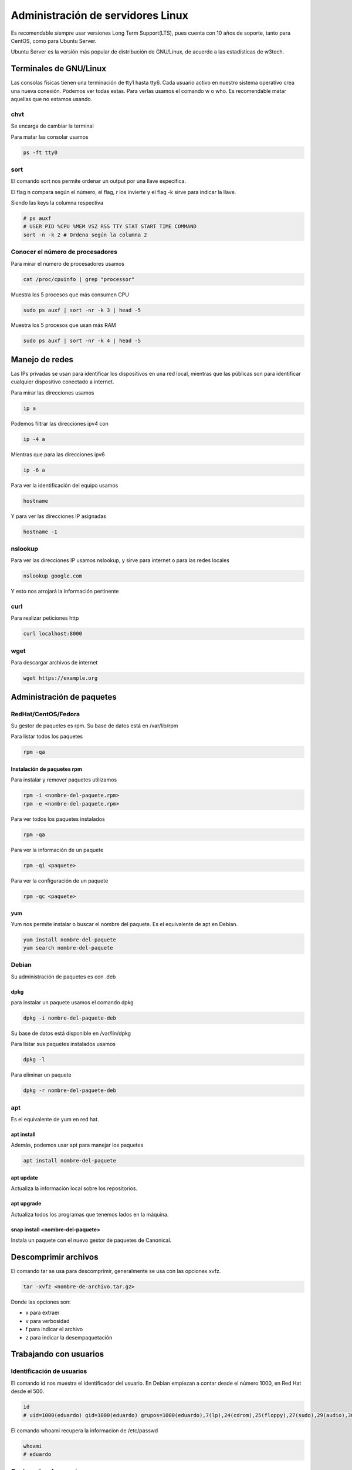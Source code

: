 ==================================
Administración de servidores Linux
==================================

Es recomendable siempre usar versiones Long Term Support(LTS), pues cuenta con 10 años de soporte, tanto para CentOS, como para Ubuntu Server. 

Ubuntu Server es la versión más popular de distribución de GNU/Linux, de acuerdo a las estadísticas de w3tech.

Terminales de GNU/Linux
=======================

Las consolas físicas tienen una terminación de tty1 hasta tty6. Cada usuario activo en nuestro sistema operativo crea una nueva conexión. Podemos ver todas estas. Para verlas usamos el comando w o who. Es recomendable matar aquellas que no estamos usando.

chvt
----

Se encarga de cambiar la terminal

Para matar las consolar usamos 

.. code-block:: bash

    ps -ft tty0

sort
----

El comando sort nos permite ordenar un output por una llave específica.

El flag n compara según el número, el flag, r los invierte y el flag -k sirve para indicar la llave.

Siendo las keys la columna respectiva

.. code-block:: bash

    # ps auxf
    # USER PID %CPU %MEM VSZ RSS TTY STAT START TIME COMMAND
    sort -n -k 2 # Ordena según la columna 2

Conocer el número de procesadores
---------------------------------

Para mirar el número de procesadores usamos

.. code-block:: bash

    cat /proc/cpuinfo | grep "processor"

Muestra los 5 procesos que más consumen CPU

.. code-block:: bash

    sudo ps auxf | sort -nr -k 3 | head -5

Muestra los 5 procesos que usan más RAM

.. code-block:: bash

    sudo ps auxf | sort -nr -k 4 | head -5

Manejo de redes
===============

Las IPs privadas se usan para identificar los dispositivos en una red local, mientras que las públicas son para identificar cualquier dispositivo conectado a internet.

Para mirar las direcciones usamos

.. code-block:: bash

    ip a

Podemos filtrar las direcciones ipv4 con

.. code-block:: bash

    ip -4 a

Mientras que para las direcciones ipv6

.. code-block:: bash

    ip -6 a

Para ver la identificación del equipo usamos

.. code-block:: bash

    hostname

Y para ver las direcciones IP asignadas

.. code-block:: bash

    hostname -I

nslookup
--------

Para ver las direcciones IP usamos nslookup, y sirve para internet o para las redes locales

.. code-block:: bash

    nslookup google.com


Y esto nos arrojará la información pertinente

curl
----

Para realizar peticiones http

.. code-block:: bash

    curl localhost:8000

wget
----

Para descargar archivos de internet

.. code-block:: bash

    wget https://example.org

Administración de paquetes
==========================

RedHat/CentOS/Fedora
--------------------

Su gestor de paquetes es rpm. Su base de datos está en /var/lib/rpm

Para listar todos los paquetes

.. code-block:: bash

    rpm -qa

Instalación de paquetes rpm
^^^^^^^^^^^^^^^^^^^^^^^^^^^

Para instalar y remover paquetes utilizamos 

.. code-block:: bash

    rpm -i <nombre-del-paquete.rpm>
    rpm -e <nombre-del-paquete.rpm>

Para ver todos los paquetes instalados

.. code-block:: bash

    rpm -qa

Para ver la información de un paquete

.. code-block:: bash

    rpm -qi <paquete>

Para ver la configuración de un paquete

.. code-block:: bash

    rpm -qc <paquete>

yum
^^^

Yum nos permite instalar o buscar el nombre del paquete. Es el equivalente de apt en Debian.

.. code-block:: bash

    yum install nombre-del-paquete
    yum search nombre-del-paquete

Debian
------

Su administración de paquetes es con .deb

dpkg
^^^^

para instalar un paquete usamos el comando dpkg

.. code-block:: bash

    dpkg -i nombre-del-paquete-deb

Su base de datos está disponible en /var/lin/dpkg

Para listar sus paquetes instalados usamos 

.. code-block:: bash

    dpkg -l

Para eliminar un paquete

.. code-block:: bash

    dpkg -r nombre-del-paquete-deb

apt
---

Es el equivalente de yum en red hat.

apt install
^^^^^^^^^^^

Además, podemos usar apt para manejar los paquetes 

.. code-block:: bash

    apt install nombre-del-paquete

apt update
^^^^^^^^^^

Actualiza la información local sobre los repositorios.

apt upgrade
^^^^^^^^^^^

Actualiza todos los programas que tenemos lados en la máquina.

snap install <nombre-del-paquete>
^^^^^^^^^^^^^^^^^^^^^^^^^^^^^^^^^

Instala un paquete con el nuevo gestor de paquetes de Canonical.

Descomprimir archivos
=====================

El comando tar se usa para descomprimir, generalmente se usa con las opcionex xvfz.

.. code-block:: bash

    tar -xvfz <nombre-de-archivo.tar.gz>

Donde las opciones son:

* x para extraer
* v para verbosidad
* f para indicar el archivo
* z para indicar la desempaquetación

Trabajando con usuarios
=======================

Identificación de usuarios
--------------------------

El comando id nos muestra el identificador del usuario. En Debian empiezan a contar desde el número 1000, en Red Hat desde el 500.

.. code-block:: bash

    id
    # uid=1000(eduardo) gid=1000(eduardo) grupos=1000(eduardo),7(lp),24(cdrom),25(floppy),27(sudo),29(audio),30(dip),44(video),46(plugdev),107(render),109(netdev),115(bluetooth),122(scanner),127(docker),134(lpadmin)

El comando whoami recupera la informacion de /etc/passwd

.. code-block:: bash

    whoami
    # eduardo

Contraseñas de usuarios
-----------------------

Las contraseñas, cifradas, de los usuarios se guardan en la ruta /etc/shadow. Este archivo no debe manipularse de manera directa.

Para cambiar el password de un usuario usamos el comando passwd, si no le pasamos ningún usuario, cambiará el password del usuario actual.

.. code-block:: bash

    passwd <nombre-del-usuario>

En versiones más nuevas de Ubuntu el usuario root viene desactivado, para activarlo se usa el comando passwd sobre el usuario root.

.. code-block:: bash

    sudo passwd root

Creación de usuarios
--------------------

Los usuarios se crean con useradd, es necesario tener los privilegios necesarios, generalmente se usan

.. code-block:: bash

    sudo useradd <nombre-de-usuario>

Eliminación de usuarios
-----------------------

Para eliminar un usuario se usa:

.. code-block:: bash

    sudo userdel <nombre-de-usuario>

Cambio de usuario
-----------------

Para cambiar de usuario usamos

.. code-block:: bash

    su - <nombre-de-usuario>

Si tenemos los permisos con sudo (o wheel para CentOS), podemos cambiar directamente sin conocer la contraseña

.. code-block:: bash

    sudo su - <nombre-de-usuario>

grupos
======

Los grupos son útiles para asignar los mismos permisos a una serie de usuarios al mismo tiempo.

Para ver los grupos a los que pertenece un ususario

.. code-block:: bash

    groups <nombre-de-usuario>

Para agregar usuarios a un nuevo grupo

.. code-block:: bash

    sudo gpasswd -a <nombre-de-usuario> <nombre-de-grupo>

Para eliminarlos se usa el mismo comando con el parámetro -d

.. code-block:: bash

    sudo gpasswd -d <nombre-de-usuario> <nombre-de-grupo>

Otra opción para modificar grupos es con el comando usermod

.. code-block:: bash

    sudo usermod -aG <nombre-de-grupo> <nombre-de-usuario>

Sudo y wheel
------------

El grupo sudo permite realizar acciones como superusuario en sistemas basados en debian, mientras que wheel es para sistemas basados en RedHat, como CentOS.

PAM
===

PAM es un mecanismo para la administración de usuarios. Permite autenticar usuarios, controlar la cantidad de procesos que ejecutan cada uno, validar contraseñas, ver la actividad de los usuarios y otras.

Pam se encuentra en la ruta /etc/pam.d

pwscore
-------

Solo disponible en CentOS. Sirve para evaluar un password, verifica que tenga más de 8 caracteres, la presencia de caracteres especiales y la presencia en diccionarios.

.. code-block:: bash
    
    pwscore

Para instalarla en sistemas debian es necesario instalar la librería

.. code-block:: bash
    
    sudo apt install libpwquality-tools

ulimit
------

ulimit nos indica las limitaciones que tiene el usuario en cuanto a infraestructura, memoria, número de procesadores, etc.

.. code-block:: bash
    
    ulimit -a
    # Maximum size of core files created                           (kB, -c) 0
    # Maximum size of a process’s data segment                     (kB, -d) unlimited
    # Maximum size of files created by the shell                   (kB, -f) unlimited
    # Maximum size that may be locked into memory                  (kB, -l) 1009945
    # Maximum resident set size                                    (kB, -m) unlimited
    # Maximum number of open file descriptors                          (-n) 1024
    # Maximum stack size                                           (kB, -s) 8192
    # Maximum amount of cpu time in seconds                   (seconds, -t) unlimited
    # Maximum number of processes available to a single user           (-u) 31264
    # Maximum amount of virtual memory available to the shell      (kB, -v) unlimited

Para modificar los parámetros usamos el flag correspondiente

.. code-block:: bash

    ulimit -u <número-máximo-de-procesos>

Para limitar el acceso a los usuarios por tiempo modificamos el archivo /etc/security/time.conf. Dentro de este archivo existen instrucciones para el manejo de la sintaxis.

La sintaxis es:

.. code-block:: bash

    services;ttys;users;times

Por ejemplo:

.. code-block:: bash

    *;*;usuario|otro_usuario;Wk0800-1900

Donde ponemos Wk para indicar entre semana y luego el horario en formato miliar.

SSH
===

Secure Shell, es un protocolo que permite conectar dos computadoras de forma remota sin necesidad de un password, por medio de una conexión segura basada en cifrado RSA.

Para revisar la configuración de ssh podemos modificar el archivo de configuración:

.. code-block:: bash

    sudo vim /etc/ssh/sshd_config

En este archivo podemos bloquear la autenticación por password y otras medidas.

Generación de llaves
--------------------

Para la generación de llaves se usa 

.. code-block:: bash

    ssh-keygen

El número de bits por defecto es 2048, en caso de que no se especifique ninguno. El comando nos indicará la dirección donde se guardarán las llaves generadas.

Uso de SSH 
----------

Para usar un servidor remoto

.. code-block:: bash

    ssh <nombre-de-usuario>@<ip-del-servidor>

Para copiar la llave pública al servidor

.. code-block:: bash

    ssh-copy-id -i <directorio>/<llave_publica.pub> <nombre-de-usuario>@<ip-del-servidor>

Aplicar cambios en SSH
----------------------

Para aplicar los cambios reiniciamos el servicio

.. code-block:: bash

    sudo systemctl restart ssh

Problemas de conexión en ssh
----------------------------

Para obtener más información del proceso podemos especificar el nivel de verbosidad, de acuerdo al número de "v"

.. code-block:: bash

    ssh -v <nombre-de-usuario>@<ip-del-servidor>
    # ...
    ssh -vvvv <nombre-de-usuario>@<ip-del-servidor>

Configurando DNS con bind
=========================

En 1983 se conectaron cerca de 70 sitios a la red de CS. En 1983 se publicó el RFC 882 que define el servicio de nombre de dominios. Posteriormente, en octubre de 1984 se crearon 7 TLDs (Dominios de nivel superior), conocidos como dominios de propósito general .arpa, .com, .org, .edu, .gov, .mil y la letra de los países respetando su código ISO.

Instalación de bind
-------------------

.. code-block:: bash

    sudo apt install -y bind9

Si la instalación funcionó, el puerto 53 estará abierto

.. code-block:: bash

    netstat -ltn
    # tcp 0 0 127...:53 ESCUCHAR

Y podremos verificar los manuales usando

.. code-block:: bash

    dpkg -L bind9

También podremos ver la versión usando el flag -v.

.. code-block:: bash

    named -v

Dig
---

dig nos permite realizar consultas al dns. Para esto se usará un dominio y una ubicación 

.. code-block:: bash

    dig www.<dominio>.<extension> @<direccion-ip>

Configuración de bind
---------------------

El archivo de configuración de bind estará en /etc/bind/named.conf

Arranque, detención y recarga de servicios
==========================================

Systemd se encarga de la gestión de todos los servicios, los comandos más comunes son:

Verificar el estado de un servicio usamos 

.. code-block:: bash

    sudo systemctl status <servicio>

Para que un servicio cargue al iniciar el sistema

.. code-block:: bash

    sudo systemctl enable <servicio>

Para remover un servicio del arranque del sistema

.. code-block:: bash

    sudo systemctl disable <servicio>

Iniciar un servicio

.. code-block:: bash

    sudo systemctl start <servicio>

Detener un servicio

.. code-block:: bash

    sudo systemctl stop <servicio>

Reiniciar un servicio

.. code-block:: bash

    sudo systemctl restart <servicio>

Para listar los servicios del sistema 

.. code-block:: bash
    
    sudo systemctl list-units -t <servicio> --all

si queremos ver los logs de un servicio. La -f es para realizar un follow, escuchará cambios en los logs.

.. code-block:: bash

    sudo journalctl -fu <servicio>

Muestra cuanto pesan los logs en el sistema operativo.

.. code-block:: bash
    
    sudo journalctl --disk-usage

Muestra los reinicios del ordenador

.. code-block:: bash

    sudo journalctl --list-boots

Muestra los mensajes que corresponden con determinada categoría

.. code-block:: bash

    sudo journalctl -p critic|notice|info|warning|error

Es posible obtener los logs en formato JSON con

.. code-block:: bash

    sudo journalctl -o json

Para recargar los archivos de configuración de un servicio sin reiniciarlo

.. code-block:: bash

    sudo systemctl reload <servicio>

Para reducir el tamaño de los logs cierta cantidad

.. code-block:: bash

    sudo journalctl --vacuum-size=100M

Para reducir el tamaño de los logs a cierta cantidad de días

.. code-block:: bash

    sudo journalctl --vacuum-time=2days

Configuración de Nginx
======================

Para instalar nginx con sus extras usamos

.. code-block:: bash

    sudo apt install nginx nginx-extras

Nginx amplify
-------------

NGINX Amplify es una herramienta que sirve para monitorear el servidor, parámetros del sistema operativo, bases de datos, etc

Para activarlo vamos a modificar el directorio conf.d de nginx que suele estar en /etc/nginx, para agregar un archivo nuevo.

.. code-block:: bash

    sudo cat > conf.d/stub_status.conf
    server{
        listen 127.0.0.1:80;
        server_name 127.0.0.1;
        location /nginx_status {
            stub_status on;
            allow 127.0.0.1;
            deny all;
        }
    }

Seguir las `instrucciones de instalación <https://amplify.nginx.com/>`_ y posteriormente

A continuación reiniciamos el servicio de nginx y lo habilitamos.

.. code-block:: bash

    sudo systemctl restart nginx && systemctl enable nginx

Tras reiniciar nginx activamos el servicio de nginx amplify eligiendo la opción start.

.. code-block:: bash

    service amplify-agent <start | stop>

Una vez hecho lo anterior amplify-agent estará ejecutándose.

MySQL con Nagios
================

Nagios es un sistema de monitorización de redes, de código abierto, que revisa el rendimiento de los equipos y servicios. 

Primero instalamos MySQL

.. code-block:: bash

    sudo apt install mysql-server

Obtenemos el password de MySQL

.. code-block:: bash

    sudo vim /etc/mysql/debian.conf
    # ...
    # user = <user>
    # password = <password>

Para inciar sesión usamos los datos del comando anterior. Usamos la opción -p para que el password no quede guardado en el historial de comandos.

.. code-block:: bash

    mysql -y <user> -p

Reforzamos la seguridad del server de la base de datos con el comando interactivo.

.. code-block:: bash

    sudo mysql_secure_installation


Nagios
------

Instalamos los paquetes

.. code-block:: bash

    sudo apt install -y libmcrypt-dev make libssl-dev bc gawk dc build-essential snmp libnet-snmp-perl gettext
    wget https://nagios-plugins.org/download/nagios-plugins-2.2.1.tar.gz -0 plugins.tar.gz -O plugins.tar.gz

Configuramos

.. code-block:: bash

    sudo ./configure

Verificamos la ausencia de errores

.. code-block:: bash

    sudo /usr/local/nagios/bin/nagios -v /usr/local/nagios/etc/nagios.cfg

Y una vez que nos aseguremos reiniciamos nagios.

.. code-block:: bash

    sudo systemctl restart nagios

Neceistamos descargar el plugin de MySQL en el Home.

.. code-block:: bash

    wget https://labs.consol.de/assets/downloads/nagios/check_mysql_health-2.2.2.tar.gz -O mysqlplugin.tar.gz

Y posteriormente desempaquetarlo

.. code-block:: bash

    tar -xzvf mysqlplugin.tar.gz

Creamos un usuario para ingresar en nagios

.. code-block:: bash

    sudo htpasswd -c /usr/local/nagios/etc/htpasswd.users nagiosadmin 

Nagios estará disponible en nuestro navegador web

.. code-block:: bash

    <direccion-ip>:8080/nagios

Configuración en base de datos
------------------------------

.. code-block:: bash

    grant select on *.* to '<user>'@'<ip>' identified by '<password>'

Ahora agregamos la siguiente linea dentro de /usr/local/nagios o /etc/nagios.cfg

.. code-block:: bash

    cfg_file=/usr/local/nagios/etc/objects/mysqlmonitoring.cfg

Creación de comandos para nagios
--------------------------------

Dentro de la ruta /usr/local/nagios/etc/objects/commands.cfg, agregamos

.. code-block:: bash

    define command {
        command_name check_mysql_health
        command_line $USER1$/check_mysql_health -H $ARG4$ --username $ARG1$ --password $ARG2$ --port $ARG5$  --mode $ARG3$
    }

Por último, creamos el archivo cfg_file que declaramos en el archivo nagios.cfg de la configuración. Su ubicación será la ruta /usr/local/nagios/etc/objects/mysqlmonitoring.cfg

.. code-block:: bash

    define service {
        use local-service
        host_name localhost
        service_description MySQL connection-time
        check_command check_mysql_health!nagios!<password>*!connection-time!127.0.0.1!3306!
    }

Manejo de logs
==============

Hay varios comandos útiles para manejar logs

El comando siguiente encontrará todos los archivos que terminen en ".log", insensible a mayúsculas y minúsculas.

.. code-block:: bash

    find /var/log/ -iname "*.log" -type f

Para encontrar los logs que tuvieron salidas de error en los últimos minutos. El 2 en el comando indica el output para STDERR

.. code-block:: bash

    sudo find /etc/ -mtime <minutos> 2

awk
===

awk es un comando que recibe patrones, muy usado para visualizar los de una manera atractiva. Nos permite imprimir por número de columna.

.. code-block:: bash

    awk '{print $num_columna}'

También podemos usar otro delimitador en lugar de los espacios

.. code-block:: bash

    awk -F "<delimitador>" '{print $num_columna}'

O imprimir múltiples columnas

.. code-block:: bash

    awk -F "<delimitador>" '{print $num_columna $num_columna $num_columna}'

También recibe expresiones regulares

.. code-block:: bash

    awk '/^\/dev\/sda5/ {print}'

O aquellas que son más largas de cierta longitud

.. code-block:: bash

    awk ' length($0) > <longitud> {print length} ' <directorio>

Para ver las IP conectadas a nuestro servidor usamos 

O solo determinadas lineas

.. code-block:: bash

    awk 'NR==2, NR==4 {print $0}'

Mirando los logs de ngnix con awk
---------------------------------

Sabiendo que los logs de nginx se localizan en la ruta /var/log/nginx/, podemos visualizarlos de manera más amigable usando el comando awk.

.. code-block:: bash

    sudo awk '{print $1}' /var/log/nginx/access.log | sort | uniq -c | sort -nr
    # 534 159.65.103.143
    # 103 187.158.4.52

Para ver los códigos en nuestro servidor.

.. code-block:: bash

    sudo awk '{print $9}' /var/log/nginx/access.log | sort | uniq -c | sort -nr
    # 4427 200
    # 211 301

Otros servicios
===============

Collectd
--------

Genera reportes en web del rendimiento. 

Nmon
----

Obtiene visualizaciones rápidas del sistema. Guardar archivos en formato nmon que se pueden convertir a html

Munin
-----

Analiza el rendimiento del servidor con gráficos históricos

Grafana
-------

Visualiza alerta y entiende las métricas del negocio sin portar su ubicación.

Pandora
-------

Recomendado por la comunidad con una versión community.

Bash
====

Es una shell de UNIX y el intérprete de comandos por defecto en la mayoría de distribuciónes GNU/Linux. Se pueden crear scripts que, por convención, terminan con .sh

Cabecera
--------

Para indicarle a GNU/Linux que un script se use con bash usamos

.. code-block:: bash

    #!/bin/bash

Para definir una variable usamos el operador =

.. code-block:: bash

    VARIABLE = "variable"

Para imprimirlas usamos echo

.. code-block:: bash

    echo $VARIABLE

Mientras que los comentarios usan el caracter hashtag o numeral

.. code-block:: bash

    # Este es un comentario

Variables de entorno
====================

Para mirar todas las variables que están disponibles usamos el comando *env*

.. code-block:: bash

    env

Variable $PATH
--------------

La variable PATH le indica que a GNU/Linux donde debe buscar los binarios para ejecutar.

Para extender el PATH usamos

.. code-block:: bash

    export PATH=$PATH:~/otra/ruta

Vulnerabilidades en el servidor
===============================

Buenas prácticas
----------------

Hay buenas prácticas a realizar

* desactivar el usuario root
* Evitar login con usuario y password
* Validar la versión de software usada
* User telnet
* Identificar los servicios y puertos abiertos
* Asignarle los permisos mínimos a los usuarios

Mantener actualizado el servidor
--------------------------------

En sistemas basados en RedHat

.. code-block:: bash

    yum check-update --security
    yum update security

En sistemas basados en debian

.. code-block:: bash

    sudo apt update
    sudo apt upgrade

Principio del menor privilegio
------------------------------

La superficie de ataque es el conjunto de datos conocidos o vulnerabilidades.

Existen algunas soluciones para manejar las vulnerabilidades

* Lynis

Frameworks de seguridad
-----------------------

Existen organizaciones encargadas de la seguridad.

* SCAP, conjunto de reglas para la información relacionada con configuraciones y fallos
* OWASP, proyecto destinado a pelear contra la inseguridad informática.

Implementación de firewall
--------------------------

ufw es un software que ya viene instalado por defecto en sistemas ubuntu.

Generalmente para web se dejan abiertos únicamente los puertos 80, 443 y 22, que corresponden a HTTP, HTTPS y SSH, respectivamente.

Uso de ufw
^^^^^^^^^^

Muestra el estado (activo/inactivo) y las reglas del firewall. 

.. code-block:: bash

    sudo ufw status

Con el modificador numbered me muestra las reglas numeradas.

.. code-block:: bash

    sudo ufw status numbered

Para habilitar un puerto usamos allow

.. code-block:: bash

    sudo ufw allow <puerto>

Si queremos encender el firewall usamos enable

.. code-block:: bash

    sudo ufw enable

Para ver borrar un número de regla

.. code-block:: bash

    sudo ufw delete <numero-de-regla>

Para permitir la conexión de ciertas direcciones ip 

.. code-block:: bash

    sudo ufw allow from <direccion-ip> proto <tcp|udp> to any port <numero-de-puerto> comment <commentario>
    
.. tip:: Recuerda que ssh usa el protocolo tcp

Si queremos eliminar todas las reglas

.. code-block:: bash

    sudo ufw reset

Escaneo de puertos con nmap
---------------------------

Nmap es una herramienta que se encuentra de manera nativa en Kali Linux, usada para auditorias web.

.. code-block:: bash

    nmap -sV -sC -O -oA <dirección-ip>

Donde:

* -sV Muestra información de los puertos abiertos
* -sC Habilita el uso de Scripts
* -O Detección de OS
* -p Escanea todos los puertos
* -oA Detecta la salida a un archivo
* -Pn Para 

Lynis
=====

Es una herramienta de auditoria y seguridad, para endurecer servidores GNU/Linux.

se instala con

.. code-block:: bash

    sudo apt install lynis

Y para usarlo basta con correr el comando

.. code-block:: bash

    sudo lynis audit system
    # [+] Users, Groups and Authentication
    #- Administrator accounts [ OK ]
    #- Unique UIDs [ OK ]
    #- ...

El cual nos hará recomendaciones respecto a nuestro sistema.

Emite un reporte muy completo con una checklist de las medidas y recomendaciones a tomar en cuenta.

